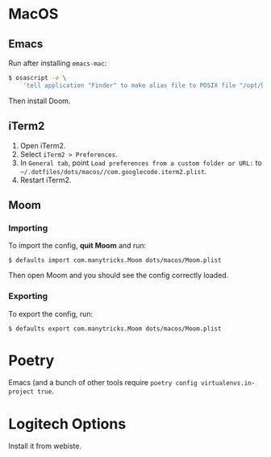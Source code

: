 * MacOS
** Emacs

Run after installing =emacs-mac=:

#+begin_src sh
$ osascript -e \
    'tell application "Finder" to make alias file to POSIX file "/opt/homebrew/opt/emacs-mac/Emacs.app" at POSIX file "/Applications"'
#+end_src

Then install Doom.

** iTerm2

1. Open iTerm2.
2. Select ~iTerm2 > Preferences~.
3. In ~General tab~, point  ~Load preferences from a custom folder or URL:~ to ~~/.dotfiles/dots/macos//com.googlecode.iterm2.plist~.
4. Restart iTerm2.

** Moom
*** Importing

To import the config, *quit Moom* and run:

#+begin_src shell
$ defaults import com.manytricks.Moom dots/macos/Moom.plist
#+end_src

Then open Moom and you should see the config correctly loaded.

*** Exporting

To export the config, run:

#+begin_src shell
$ defaults export com.manytricks.Moom dots/macos/Moom.plist
#+end_src


* Poetry

Emacs (and a bunch of other tools require ~poetry config virtualenvs.in-project true~.

* Logitech Options

Install it from webiste.
